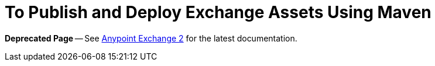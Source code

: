 = To Publish and Deploy Exchange Assets Using Maven

*Deprecated Page* -- See https://beta-anypt.docs-stgx.mulesoft.com/anypoint-exchange/[Anypoint Exchange 2] for the latest documentation.
